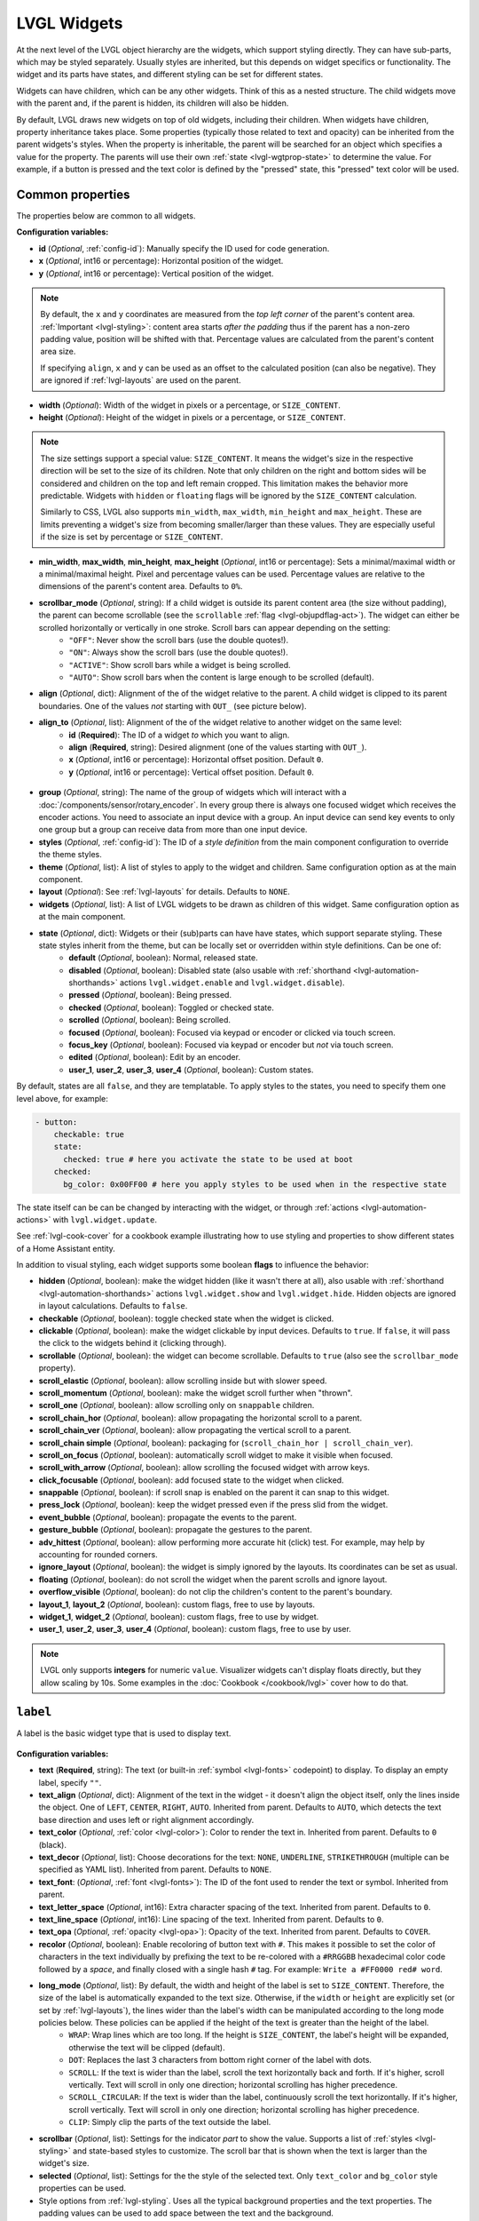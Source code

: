.. _lvgl-widgets:

LVGL Widgets
============

At the next level of the LVGL object hierarchy are the widgets, which support styling directly. They can have sub-parts, which may be styled separately. Usually styles are inherited, but this depends on widget specifics or functionality. The widget and its parts have states, and different styling can be set for different states.

Widgets can have children, which can be any other widgets. Think of this as a nested structure. The child widgets move with the parent and, if the parent is hidden, its children will also be hidden.

By default, LVGL draws new widgets on top of old widgets, including their children. When widgets have children, property inheritance takes place. Some properties (typically those related to text and opacity) can be inherited from the parent widgets's styles. When the property is inheritable, the parent will be searched for an object which specifies a value for the property. The parents will use their own :ref:`state <lvgl-wgtprop-state>` to determine the value. For example, if a button is pressed and the text color is defined by the "pressed" state, this "pressed" text color will be used. 

Common properties
*****************

The properties below are common to all widgets.

**Configuration variables:**

- **id** (*Optional*, :ref:`config-id`): Manually specify the ID used for code generation.
- **x** (*Optional*, int16 or percentage): Horizontal position of the widget. 
- **y** (*Optional*, int16 or percentage): Vertical position of the widget.

.. note::

    By default, the ``x`` and ``y`` coordinates are measured from the *top left corner* of the parent's content area. :ref:`Important <lvgl-styling>`: content area starts *after the padding* thus if the parent has a non-zero padding value, position will be shifted with that. Percentage values are calculated from the parent's content area size. 
    
    If specifying ``align``, ``x`` and ``y`` can be used as an offset to the calculated position (can also be negative). They are ignored if :ref:`lvgl-layouts` are used on the parent.

- **width** (*Optional*): Width of the widget in pixels or a percentage, or ``SIZE_CONTENT``.
- **height** (*Optional*): Height of the widget in pixels or a percentage, or ``SIZE_CONTENT``.

.. note::

    The size settings support a special value: ``SIZE_CONTENT``. It means the widget's size in the respective direction will be set to the size of its children. Note that only children on the right and bottom sides will be considered and children on the top and left remain cropped. This limitation makes the behavior more predictable. Widgets with ``hidden`` or ``floating`` flags will be ignored by the ``SIZE_CONTENT`` calculation.
    
    Similarly to CSS, LVGL also supports ``min_width``, ``max_width``, ``min_height`` and ``max_height``. These are limits preventing a widget's size from becoming smaller/larger than these values. They are especially useful if the size is set by percentage or ``SIZE_CONTENT``.

- **min_width**, **max_width**, **min_height**, **max_height** (*Optional*, int16 or percentage): Sets a minimal/maximal width or a minimal/maximal height. Pixel and percentage values can be used. Percentage values are relative to the dimensions of the parent's content area. Defaults to ``0%``.
- **scrollbar_mode** (*Optional*, string): If a child widget is outside its parent content area (the size without padding), the parent can become scrollable (see the ``scrollable`` :ref:`flag <lvgl-objupdflag-act>`). The widget can either be scrolled horizontally or vertically in one stroke. Scroll bars can appear depending on the setting:
    - ``"OFF"``: Never show the scroll bars (use the double quotes!).
    - ``"ON"``: Always show the scroll bars (use the double quotes!).
    - ``"ACTIVE"``: Show scroll bars while a widget is being scrolled.
    - ``"AUTO"``: Show scroll bars when the content is large enough to be scrolled (default).

- **align** (*Optional*, dict): Alignment of the of the widget relative to the parent. A child widget is clipped to its parent boundaries. One of the values *not* starting with ``OUT_`` (see picture below).
- **align_to** (*Optional*, list): Alignment of the of the widget relative to another widget on the same level:
    - **id** (**Required**): The ID of a widget *to* which you want to align.
    - **align** (**Required**, string): Desired alignment (one of the values starting with ``OUT_``).
    - **x** (*Optional*, int16 or percentage): Horizontal offset position. Default ``0``.
    - **y** (*Optional*, int16 or percentage): Vertical offset position. Default ``0``.

.. figure:: /components/lvgl/images/lvgl_align.png
    :align: center

- **group** (*Optional*, string): The name of the group of widgets which will interact with a  :doc:`/components/sensor/rotary_encoder`. In every group there is always one focused widget which receives the encoder actions. You need to associate an input device with a group. An input device can send key events to only one group but a group can receive data from more than one input device.
- **styles** (*Optional*, :ref:`config-id`): The ID of a *style definition* from the main component configuration to override the theme styles.
- **theme** (*Optional*, list): A list of styles to apply to the widget and children. Same configuration option as at the main component.
- **layout** (*Optional*): See :ref:`lvgl-layouts` for details. Defaults to ``NONE``.
- **widgets** (*Optional*, list): A list of LVGL widgets to be drawn as children of this widget. Same configuration option as at the main component.

.. _lvgl-wgtprop-state:

- **state** (*Optional*, dict): Widgets or their (sub)parts can have have states, which support separate styling. These state styles inherit from the theme, but can be locally set or overridden within style definitions. Can be one of:
    - **default** (*Optional*, boolean): Normal, released state.
    - **disabled** (*Optional*, boolean): Disabled state (also usable with :ref:`shorthand <lvgl-automation-shorthands>` actions ``lvgl.widget.enable`` and ``lvgl.widget.disable``).
    - **pressed** (*Optional*, boolean): Being pressed.
    - **checked** (*Optional*, boolean): Toggled or checked state.
    - **scrolled** (*Optional*, boolean): Being scrolled.
    - **focused** (*Optional*, boolean): Focused via keypad or encoder or clicked via touch screen.
    - **focus_key** (*Optional*, boolean): Focused via keypad or encoder but *not* via touch screen.
    - **edited** (*Optional*, boolean): Edit by an encoder.
    - **user_1**, **user_2**, **user_3**, **user_4** (*Optional*, boolean): Custom states.

By default, states are all ``false``, and they are templatable.
To apply styles to the states, you need to specify them one level above, for example:

.. code-block:: yaml

    - button:
        checkable: true
        state:
          checked: true # here you activate the state to be used at boot
        checked:
          bg_color: 0x00FF00 # here you apply styles to be used when in the respective state

The state itself can be can be changed by interacting with the widget, or through :ref:`actions <lvgl-automation-actions>` with ``lvgl.widget.update``.

See :ref:`lvgl-cook-cover` for a cookbook example illustrating how to use styling and properties to show different states of a Home Assistant entity.

.. _lvgl-objupdflag-act:

In addition to visual styling, each widget supports some boolean **flags** to influence the behavior:

- **hidden** (*Optional*, boolean): make the widget hidden (like it wasn't there at all), also usable with :ref:`shorthand <lvgl-automation-shorthands>` actions ``lvgl.widget.show`` and ``lvgl.widget.hide``. Hidden objects are ignored in layout calculations. Defaults to ``false``.
- **checkable** (*Optional*, boolean): toggle checked state when the widget is clicked.
- **clickable** (*Optional*, boolean): make the widget clickable by input devices. Defaults to ``true``. If ``false``, it will pass the click to the widgets behind it (clicking through).
- **scrollable** (*Optional*, boolean): the widget can become scrollable. Defaults to ``true`` (also see the ``scrollbar_mode`` property).
- **scroll_elastic** (*Optional*, boolean): allow scrolling inside but with slower speed.
- **scroll_momentum** (*Optional*, boolean): make the widget scroll further when "thrown".
- **scroll_one** (*Optional*, boolean): allow scrolling only on ``snappable`` children.
- **scroll_chain_hor** (*Optional*, boolean): allow propagating the horizontal scroll to a parent.
- **scroll_chain_ver** (*Optional*, boolean): allow propagating the vertical scroll to a parent.
- **scroll_chain simple** (*Optional*, boolean): packaging for (``scroll_chain_hor | scroll_chain_ver``).
- **scroll_on_focus** (*Optional*, boolean): automatically scroll widget to make it visible when focused.
- **scroll_with_arrow** (*Optional*, boolean): allow scrolling the focused widget with arrow keys.
- **click_focusable** (*Optional*, boolean): add focused state to the widget when clicked.
- **snappable** (*Optional*, boolean): if scroll snap is enabled on the parent it can snap to this widget.
- **press_lock** (*Optional*, boolean): keep the widget pressed even if the press slid from the widget.
- **event_bubble** (*Optional*, boolean): propagate the events to the parent.
- **gesture_bubble** (*Optional*, boolean): propagate the gestures to the parent.
- **adv_hittest** (*Optional*, boolean): allow performing more accurate hit (click) test. For example, may help by accounting for rounded corners.
- **ignore_layout** (*Optional*, boolean): the widget is simply ignored by the layouts. Its coordinates can be set as usual.
- **floating** (*Optional*, boolean): do not scroll the widget when the parent scrolls and ignore layout.
- **overflow_visible** (*Optional*, boolean): do not clip the children's content to the parent's boundary.
- **layout_1**, **layout_2** (*Optional*, boolean): custom flags, free to use by layouts.
- **widget_1**, **widget_2** (*Optional*, boolean): custom flags, free to use by widget.
- **user_1**, **user_2**, **user_3**, **user_4** (*Optional*, boolean): custom flags, free to use by user.

.. note::

    LVGL only supports **integers** for numeric ``value``. Visualizer widgets can't display floats directly, but they allow scaling by 10s. Some examples in the :doc:`Cookbook </cookbook/lvgl>` cover how to do that.

.. _lvgl-widget-label:

``label``
*********

A label is the basic widget type that is used to display text.

.. figure:: /components/lvgl/images/lvgl_label.png
    :align: center

**Configuration variables:**

- **text** (**Required**, string): The text (or built-in :ref:`symbol <lvgl-fonts>` codepoint) to display. To display an empty label, specify ``""``.
- **text_align** (*Optional*, dict): Alignment of the text in the widget - it doesn't align the object itself, only the lines inside the object. One of ``LEFT``, ``CENTER``, ``RIGHT``, ``AUTO``. Inherited from parent. Defaults to ``AUTO``, which detects the text base direction and uses left or right alignment accordingly.
- **text_color** (*Optional*, :ref:`color <lvgl-color>`): Color to render the text in. Inherited from parent. Defaults to ``0`` (black). 
- **text_decor** (*Optional*, list): Choose decorations for the text: ``NONE``, ``UNDERLINE``, ``STRIKETHROUGH`` (multiple can be specified as YAML list). Inherited from parent. Defaults to ``NONE``.
- **text_font**: (*Optional*, :ref:`font <lvgl-fonts>`):  The ID of the font used to render the text or symbol. Inherited from parent.
- **text_letter_space** (*Optional*, int16): Extra character spacing of the text. Inherited from parent. Defaults to ``0``.
- **text_line_space** (*Optional*, int16): Line spacing of the text. Inherited from parent. Defaults to ``0``.
- **text_opa** (*Optional*, :ref:`opacity <lvgl-opa>`): Opacity of the text. Inherited from parent. Defaults to ``COVER``.
- **recolor** (*Optional*, boolean): Enable recoloring of button text with ``#``. This makes it possible to set the color of characters in the text individually by prefixing the text to be re-colored with a ``#RRGGBB`` hexadecimal color code followed by a *space*, and finally closed with a single hash ``#`` tag. For example: ``Write a #FF0000 red# word``. 
- **long_mode** (*Optional*, list): By default, the width and height of the label is set to ``SIZE_CONTENT``. Therefore, the size of the label is automatically expanded to the text size. Otherwise, if the ``width`` or ``height`` are explicitly set (or set by :ref:`lvgl-layouts`), the lines wider than the label's width can be manipulated according to the long mode policies below. These policies can be applied if the height of the text is greater than the height of the label.
    - ``WRAP``: Wrap lines which are too long. If the height is ``SIZE_CONTENT``, the label's height will be expanded, otherwise the text will be clipped (default). 
    - ``DOT``: Replaces the last 3 characters from bottom right corner of the label with dots.
    - ``SCROLL``: If the text is wider than the label, scroll the text horizontally back and forth. If it's higher, scroll vertically. Text will scroll in only one direction; horizontal scrolling has higher precedence.
    - ``SCROLL_CIRCULAR``: If the text is wider than the label, continuously scroll the text horizontally. If it's higher, scroll vertically. Text will scroll in only one direction; horizontal scrolling has higher precedence.
    - ``CLIP``: Simply clip the parts of the text outside the label.
- **scrollbar** (*Optional*, list): Settings for the indicator *part* to show the value. Supports a list of :ref:`styles <lvgl-styling>` and state-based styles to customize. The scroll bar that is shown when the text is larger than the widget's size.
- **selected** (*Optional*, list): Settings for the the style of the selected text. Only ``text_color`` and ``bg_color`` style properties can be used.
- Style options from :ref:`lvgl-styling`. Uses all the typical background properties and the text properties. The padding values can be used to add space between the text and the background.

.. note::

    Newline escape sequences are handled automatically by the label widget. You can use ``\n`` to make a line break. For example: ``"line1\nline2\n\nline4"``. For escape sequences like newline to be translated, *enclose the string in double quotes*.

**Actions:**

- ``lvgl.label.update`` :ref:`action <actions-action>` updates the widget styles and properties from the specific options above, just like the :ref:`lvgl.widget.update <lvgl-automation-actions>` action is used for the common styles, states or flags. 
    - **id** (**Required**): The ID or a list of IDs of label widgets which you want update.
    - **text** (**Required**, :ref:`templatable <config-templatable>`, string): The ``text`` option in this action can contain static text, a :ref:`lambda <config-lambda>` outputting a string or can be formatted using ``printf``-style formatting (see :ref:`display-printf`).
        -  **format** (*Optional*, string): The format for the message in :ref:`printf-style <display-printf>`.
        -  **args** (*Optional*, list of :ref:`lambda <config-lambda>`): The optional arguments for the format message.
    - Widget styles or properties from the specific options above, which you want update.

**Triggers:**

- :ref:`interaction <lvgl-automation-triggers>` LVGL event triggers. 

**Example:**

.. code-block:: yaml

    # Example widget:
    - label:
        align: CENTER
        id: lbl_id
        recolor: true
        text: "#FF0000 write# #00FF00 colored# #0000FF text#"

    - label:
        align: TOP_MID
        id: lbl_symbol
        text_font: montserrat_28
        text: "\uF013"

    # Example action (update label with a value from a sensor):
    on_...:
      then:
        - lvgl.label.update:
            id: lbl_id
            text:
              format: "%.0fdBm"
              args: [ 'id(wifi_signal_db).get_state()' ]

The ``label`` can be also integrated as :doc:`Text </components/text/lvgl>` or :doc:`Text Sensor </components/text_sensor/lvgl>` component.

.. _lvgl-widget-textarea:

``textarea``
************

The textarea is an extended label widget which displays a cursor and allows the user to input text. Long lines are wrapped and when the text becomes long enough the text area can be scrolled. It supports one line mode and password mode, where typed characters are replaced visually with bullets or asterisks.

.. figure:: /components/lvgl/images/lvgl_textarea.png
    :align: center

**Configuration variables:**

- **placeholder_text** (*Optional*, string): A placeholder text can be specified, which is displayed when the Text area is empty.
- **accepted_chars** (*Optional*, string): You can set a list of accepted characters, so other characters will be ignored.
- **one_line** (*Optional*, boolean): The text area can be limited to only allow a single line of text. In this case the height will set automatically to fit only one line, line break characters will be ignored, and word wrap will be disabled.
- **password_mode** (*Optional*, boolean): The text area supports password mode. By default, if the ``•`` (bullet, ``0x2022``) glyph exists in the font, the entered characters are converted to it after some time or when a new character is entered. If ``•`` is missing from the font, ``*`` (asterisk) will be used. 
- **max_length** (*Optional*, int): Limit the maximum number of characters to this value.
- any :ref:`Styling <lvgl-styling>` and state-based option for the background of the textarea. Uses all the typical background style properties and the text/label related style properties for the text.

**Actions:**

- ``lvgl.textarea.update`` :ref:`action <actions-action>` updates the widget's ``text`` property, to replace the entire text content.
    - **id** (**Required**): The ID or a list of IDs of textarea widgets which you want update.
    - **text** (**Required**): The new text content to be displayed.

**Triggers:**

- ``on_value`` :ref:`trigger <actions-trigger>` is activated on every keystroke.
- ``on_ready`` :ref:`trigger <actions-trigger>` is activated when ``one_line`` is configured as ``true`` and the newline character is received (Enter/Ready key on the keyboard).
- :ref:`interaction <lvgl-automation-triggers>` LVGL event triggers. 

For both triggers above, when triggered, the variable ``text`` (``std::string`` type) is available for use in lambdas within these triggers and it will contain the entire contents of the textarea.

**Example:**

.. code-block:: yaml

    # Example widget:
    - textarea:
        id: textarea_id
        one_line: true
        placeholder_text: "Enter text here"

    # Example action:
    on_...:
      then:
        - lvgl.textarea.update:
            id: textarea_id
            text: "Hello World!"

    # Example trigger:
    - textarea:
        ...
        on_value:
          then:
            - logger.log:
                format: "Textarea changed to: %s"
                args: [ text.c_str() ]
        on_ready:
          then:
            - logger.log:
                format: "Textarea ready: %s"
                args: [ text.c_str() ]

The ``textarea`` can be also integrated as :doc:`Text </components/text/lvgl>` or :doc:`Text Sensor </components/text_sensor/lvgl>` component.

.. _lvgl-widget-button:

``button``
**********

Simple push (momentary) or toggle (two-states) button. 

.. figure:: /components/lvgl/images/lvgl_button.png
    :align: center

**Configuration variables:**

- **checkable** (*Optional*, boolean): A significant :ref:`flag <lvgl-objupdflag-act>` to make a toggle button (which remains pressed in ``checked`` state). Defaults to ``false``.
- Style options from :ref:`lvgl-styling` for the background of the button. Uses the typical background style properties.

A notable state is ``checked`` (boolean) which can have different styles applied.

**Triggers:**

- ``on_value`` :ref:`trigger <actions-trigger>` is activated after clicking. If ``checkable`` is ``true``, the boolean variable ``x``, representing the checked state, may be used by lambdas within this trigger.
- :ref:`interaction <lvgl-automation-triggers>` LVGL event triggers. 

**Example:**

.. code-block:: yaml

    # Example widget:
    - button:
        x: 10
        y: 10
        width: 50
        height: 30
        id: btn_id

To have a button with a text label on it, add a child :ref:`lvgl-widget-label` widget to it:

.. code-block:: yaml

    # Example toggle button with text:
    - button:
        x: 10
        y: 10
        width: 70
        height: 30
        id: btn_id
        checkable: true
        widgets:
          - label:
              align: center
              text: "Light"

    # Example trigger:
    - button:
        ...
        on_value:
          then:
            - logger.log:
                format: "Button checked state: %d"
                args: [ x ]

The ``button`` can be also integrated as a :doc:`Binary Sensor </components/binary_sensor/lvgl>` or as a :doc:`Switch </components/switch/lvgl>` component.

See :ref:`lvgl-cook-binent` for an example illustrating how to use a checkable button to act on a Home Assistant service.

.. _lvgl-widget-buttonmatrix:

``buttonmatrix``
****************

The button matrix widget is a lightweight way to display multiple buttons in rows and columns. It's lightweight because the buttons are not actually created but instead simply drawn on the fly. This reduces the memory footprint of each button from approximately 200 bytes (for both the button and its label widget) down to only eight bytes.

.. figure:: /components/lvgl/images/lvgl_buttonmatrix.png
    :align: center

**Configuration variables:**

- **rows** (**Required**, list): A list for the button rows:
    - **buttons** (**Required**, list): A list of buttons in a row:
        - **id** (*Optional*): An ID for the button in the matrix.
        - **text** (*Optional*): Text (or built-in :ref:`symbol <lvgl-fonts>` codepoint) to display on the button.
        - **key_code** (*Optional*, string): One character be sent as the key code to a :ref:`key_collector` instead of ``text`` when the button is pressed.
        - **width** (*Optional*): Width relative to the other buttons in the same row. Must be a value between ``1`` and ``15``; the default is ``1`` (for example, given a line with two buttons, one with ``width: 1`` and another one with ``width: 2``, the first will be ``33%`` wide while the second will be ``66%`` wide). 
        - **selected** (*Optional*, boolean): Set the button as the most recently released or focused. Defaults to ``false``.
        - **control** (*Optional*): Binary flags to control behavior of the buttons (all ``false`` by default):
            - **hidden** (*Optional*, boolean): Make a button hidden (hidden buttons still take up space in the layout, they are just not visible or clickable).
            - **no_repeat** (*Optional*, boolean): Disable repeating when the button is long pressed.
            - **disabled** (*Optional*, boolean): Apply ``disabled`` styles to the button.
            - **checkable** (*Optional*, boolean): Enable toggling of a button, ``checked`` state will be added/removed as the button is clicked.
            - **checked** (*Optional*, boolean): Make the button checked. Apply ``checked`` styles to the button.
            - **click_trig** (*Optional*, boolean): Control how to :ref:`trigger <lvgl-automation-triggers>` ``on_value`` : if ``true`` on *click*, if ``false`` on *press*.
            - **popover** (*Optional*, boolean): Show the button label in a popover when pressing this button.
            - **recolor** (*Optional*, boolean): Enable recoloring of button text with ``#``. For example: ``It's #FF0000 red#``
            - **custom_1** and **custom_2** (*Optional*, boolean): Custom, free to use flags.

- **items** (*Optional*, list): Settings for the items *part*, the buttons all use the text and typical background style properties except translations and transformations.
- **one_checked** (*Optional*, boolean): Allow only one button to be checked at a time (aka. radio buttons). Defaults to ``false``.
- Style options from :ref:`lvgl-styling` for the background of the button matrix, uses the typical background style properties. ``pad_row`` and ``pad_column`` set the space between the buttons.

**Actions:**

- ``lvgl.buttonmatrix.update`` :ref:`action <actions-action>` updates the item styles and properties specified in the specific ``state``, ``items`` options.
    - **id** (**Required**): The ID or a list of IDs of buttonmatrix widgets which you want update.
    - Widget styles or properties from ``state``, ``items`` options above, which you want update.

- ``lvgl.matrix.button.update`` :ref:`action <actions-action>` updates the button styles and properties specified in the specific ``control``, ``width`` and ``selected`` options.
    - **id** (**Required**): The ID or a list of IDs of matrix buttons which you want update.
    - Widget styles or properties from ``control``, ``width`` and ``selected`` options above, which you want update.

**Triggers:**

- ``on_value`` and :ref:`interaction <lvgl-automation-triggers>` triggers can be configured for each button, is activated after clicking. If ``checkable`` is ``true``, the boolean variable ``x``, representing the checked state, may be used by lambdas within this trigger.
- The :ref:`interaction <lvgl-automation-triggers>` LVGL event triggers can be configured for the main widget, they pass the ID of the pressed button (or null if nothing pressed) as variable ``x`` (a pointer to a ``uint16_t`` which holds the index number of the button). 

**Example:**

.. code-block:: yaml

    # Example widget:
    - buttonmatrix:
        x: 10
        y: 40
        width: 220
        items:
          pressed:
            bg_color: 0xFFFF00
        id: matrix_id
        rows:
          - buttons:
            - id: button_1
              text: "\uF04B"
              control:
                checkable: true
            - id: button_2
              text: "\uF04C"
              control:
                checkable: true
          - buttons:
            - id: button_3
              text: "A"
              control:
                popover: true
            - id: button_4
              text: "B"
              control:
                disabled: true
          - buttons:
            - id: button_5
              text: "It's #ff0000 red#"
              width: 2
              control:
                recolor: true

    # Example action:
    on_...:
      then:
        - lvgl.matrix.button.update:
            id: button_1
            width: 1
            selected: true
            control:
              checkable: false
        - lvgl.buttonmatrix.update:
            id: matrix_id
            state:
              disabled: true
            items:
              bg_color: 0xf0f0f0

    # Example trigger:
    - buttonmatrix:
        ...
        rows:
          - buttons:
            ...
            - id: button_2
              ...
              control:
                checkable: true
              on_value: # Trigger for the individual button, returning the checked state
                then:
                  - logger.log:
                      format: "Button 2 checked: %d"
                      args: [ x ]
        on_press: # Triggers for the matrix, to determine which button was pressed.
          logger.log:
            format: "Matrix button pressed: %d"
            args: ["x"]  # If x is 65535, it was the container, (or through a disabled button).
        on_click:
          logger.log:
            format: "Matrix button clicked: %d, is button_2 = %u"
            args: ["x", "id(button_2) == x"]

.. tip::

    The Button Matrix widget supports the :ref:`key_collector` to collect the button presses as key press sequences for further automations. Check out  :ref:`lvgl-cook-keypad` for an example.

.. _lvgl-widget-switch:

``switch``
**********

The switch looks like a little slider and can be used to turn something on and off.

.. figure:: /components/lvgl/images/lvgl_switch.png
    :align: center

**Configuration variables:**

- **knob** (*Optional*, list): Settings for the knob *part* to control the value. Supports a list of :ref:`styles <lvgl-styling>` and state-based styles to customize.
- **indicator** (*Optional*, list): Settings for the indicator *part*, the foreground area underneath the knob shown when the switch is in ``checked`` state. Supports a list of :ref:`styles <lvgl-styling>` and state-based styles to customize.
- Style options from :ref:`lvgl-styling`.

**Triggers:**

- ``on_value`` :ref:`trigger <actions-trigger>` is activated when toggling the switch. The boolean variable ``x``, representing the switch's state, may be used by lambdas within this trigger.
- :ref:`interaction <lvgl-automation-triggers>` LVGL event triggers which also return the value in ``x``. 

**Example:**

.. code-block:: yaml

    # Example widget:
    - switch:
        x: 10
        y: 10
        id: switch_id

    # Example trigger:
    - switch:
        ...
        on_value:
          then:
            - logger.log:
                format: "Switch state: %d"
                args: [ x ]

The ``switch`` can be also integrated as a :doc:`Switch </components/switch/lvgl>` component.

See :ref:`lvgl-cook-relay` for an example how to use a switch to act on a local component.

.. _lvgl-widget-checkbox:

``checkbox``
************

The checkbox widget is made internally from a *tick box* and a label. When the checkbox is clicked the tick box's ``checked`` state will be toggled.

.. figure:: /components/lvgl/images/lvgl_checkbox.png
    :align: center

**Configuration variables:**

- **indicator** (*Optional*, list): Settings for the indicator *part* to show the value. Supports a list of :ref:`styles <lvgl-styling>` and state-based styles to customize. The "tick box" is a square that uses all the typical background style properties. By default, its size is equal to the height of the main part's font. Padding properties make the tick box larger in the respective directions.
- Style options from :ref:`lvgl-styling` for the background of the widget and it uses the text and all the typical background style properties. ``pad_column`` adjusts the spacing between the tick box and the label.

**Actions:**

- ``lvgl.checkbox.update`` :ref:`action <actions-action>` updates the widget styles and properties from the specific options above, just like the :ref:`lvgl.widget.update <lvgl-automation-actions>` action is used for the common styles, states or flags.
    - **id** (**Required**): The ID or a list of IDs of checkbox widgets which you want update.
    - **text** (**Required**, :ref:`templatable <config-templatable>`, string): The ``text`` option in this action can contain static text, a :ref:`lambda <config-lambda>` outputting a string or can be formatted using ``printf``-style formatting (see :ref:`display-printf`).
        -  **format** (*Optional*, string): The format for the message in :ref:`printf-style <display-printf>`.
        -  **args** (*Optional*, list of :ref:`lambda <config-lambda>`): The optional arguments for the format message.
    - Widget styles or properties from the specific options above, which you want update.

**Triggers:**

``on_value`` :ref:`trigger <actions-trigger>` is activated when toggling the checkbox. The boolean variable ``x``, representing the checkbox's state, may be used by lambdas within this trigger.
- :ref:`interaction <lvgl-automation-triggers>` LVGL event triggers which also return the value in ``x``. 

**Example:**

.. code-block:: yaml

    # Example widget:
    - checkbox:
        x: 10
        y: 10
        id: checkbox_id
        text: Checkbox

    # Example action:
    on_...:
      then:
        - lvgl.checkbox.update:
            id: checkbox_id
            state:
              checked: true
            text: Checked

    # Example trigger:
    - checkbox:
        ...
        on_value:
          then:
            - logger.log:
                format: "Checkbox state: %d"
                args: [ x ]

.. note::

    In case you configure ``default_font`` in the main section to a custom font, the checkmark will not be shown correctly when the checkbox is in the checked state. See :ref:`lvgl-cook-ckboxmark` how to easily resolve this.

The ``checkbox`` can be also integrated as a :doc:`Switch </components/switch/lvgl>` component.

.. _lvgl-widget-dropdown:

``dropdown``
************

The dropdown widget allows the user to select one value from a list.

The dropdown list is closed by default and displays a single value. When activated (by clicking on the drop-down list), a list is drawn from which the user may select one option. When the user selects a new value, the list is deleted from the screen.

.. figure:: /components/lvgl/images/lvgl_dropdown.png
    :align: center

The Dropdown widget is built internally from a *button* part and a *list* part (both not related to the actual widgets with the same name).

**Configuration variables:**

- **options** (**Required**, list): The list of available options in the drop-down.
- **dir** (*Optional*, dict): Where the list part of the dropdown gets created relative to the button part. ``LEFT``, ``RIGHT``, ``BOTTOM``, ``TOP``, defaults to ``BOTTOM``.
- **selected_index** (*Optional*, int8): The index of the item you wish to be selected. 
- **symbol** (*Optional*, dict): A symbol (typically an chevron) is shown in dropdown list. If ``dir`` of the drop-down list is ``LEFT`` the symbol will be shown on the left, otherwise on the right. Choose a different :ref:`symbol <lvgl-fonts>` from those built-in or from your own customized font.
- **indicator** (*Optional*, list): Settings for the the parent of ``symbol``. Supports a list of :ref:`styles <lvgl-styling>` to customize.
- **dropdown_list** (*Optional*, list): Settings for the dropdown_list *part*, the list with items. Supports a list of :ref:`styles <lvgl-styling>` to customize. Notable are ``text_line_space`` and ``pad_all`` for spacing of list items, and ``text_font`` to separately change the font in the list.
- **selected** (*Optional*, list): Settings for the selected item in the list. Supports a list of :ref:`styles <lvgl-styling>` to customize.
- **scrollbar** (*Optional*, list): Settings for the scrollbar *part*. Supports a list of :ref:`styles <lvgl-styling>` to customize. The scrollbar background, border, shadow properties and width (for its own width) and right padding for the spacing on the right.
- Style options from :ref:`lvgl-styling` for the background of the button and the list. Uses the typical background properties and :ref:`lvgl-widget-label` text properties for the text on it. ``max_height`` can be used to limit the height of the list. ``text_font`` can be used to set the font of the button part, including the symbol.

**Actions:**

- ``lvgl.dropdown.update`` :ref:`action <actions-action>` updates the widget styles and properties from the specific options above, just like the :ref:`lvgl.widget.update <lvgl-automation-actions>` action is used for the common styles, states or flags.
    - **id** (**Required**): The ID or a list of IDs of dropdown widgets which you want update.
    - Widget styles or properties from the specific options above, which you want update.

**Triggers:**

- ``on_value`` :ref:`trigger <actions-trigger>` is activated only when you select an item from the list. The new selected index is returned in the variable ``x``. The :ref:`interaction <lvgl-automation-triggers>` LVGL event triggers also apply, and they also return the selected index in ``x``. 
- ``on_cancel`` :ref:`trigger <actions-trigger>` is also activated when you close the dropdown without selecting an item from the list. The currently selected index is returned in the variable ``x``.
- :ref:`interaction <lvgl-automation-triggers>` LVGL event triggers which also return the value in ``x``. 

**Example:**

.. code-block:: yaml

    # Example widget:
    - dropdown:
        id: dropdown_id
        width: 90
        align: CENTER
        options:
          - Violin
          - Piano
          - Bassoon
          - Chello
          - Drums
        selected_index: 2

    # Example action:
    on_...:
      then:
        - lvgl.dropdown.update:
            id: dropdown_id
            selected_index: 4

    # Example trigger:
    - dropdown:
        ...
        on_value:
          - logger.log:
              format: "Selected index is: %d"
              args: [ x ]
        on_cancel:
          - logger.log:
              format: "Dropdown closed. Selected index is: %d"
              args: [ x ]

The ``dropdown`` can be also integrated as :doc:`Select </components/select/lvgl>` component.

.. _lvgl-widget-roller:

``roller``
**********

Roller allows you to simply select one option from a list by scrolling.

.. figure:: /components/lvgl/images/lvgl_roller.png
    :align: center

**Configuration variables:**

- **options** (**Required**, list): The list of available options in the roller.
- **mode** (*Optional*, dict): Option to make the roller circular. ``NORMAL`` or ``INFINITE``, defaults to ``NORMAL``.
- **visible_row_count** (*Optional*, int8): The number of visible rows.
- **selected** (*Optional*, list): Settings for the selected *part* to show the value. Supports a list of :ref:`styles <lvgl-styling>` and state-based styles to customize. The selected option in the middle. Besides the typical background properties it uses the :ref:`lvgl-widget-label` text style properties to change the appearance of the text in the selected area.
- **selected_index** (*Optional*, int8): The index of the item you wish to be selected. 
- **anim_time** (*Optional*, :ref:`Time <config-time>`): When the Roller is scrolled and doesn't stop exactly on an option it will scroll to the nearest valid option automatically in this amount of time.
- Style options from :ref:`lvgl-styling`. The background of the roller uses all the typical background properties and :ref:`lvgl-widget-label` style properties. ``text_line_space`` adjusts the space between the options. 

**Actions:**

- ``lvgl.roller.update`` :ref:`action <actions-action>` updates the widget styles and properties from the specific options above, just like the :ref:`lvgl.widget.update <lvgl-automation-actions>` action is used for the common styles, states or flags.
    - **id** (**Required**): The ID or a list of IDs of roller widgets which you want update.
    - Widget styles or properties from the specific options above, which you want update.

**Triggers:**

- ``on_value`` :ref:`trigger <actions-trigger>` is activated when you select an item from the list. The new selected index is returned in the variable ``x``. 
- :ref:`interaction <lvgl-automation-triggers>` LVGL event triggers which also return the selected index in ``x``. 

**Example:**

.. code-block:: yaml

    # Example widget:
    - roller:
        align: CENTER
        id: roller_id
        options:
          - Violin
          - Piano
          - Bassoon
          - Chello
          - Drums

    # Example action:
    on_...:
      then:
        - lvgl.roller.update:
            id: roller_id
            selected_index: 4

    # Example trigger:
    - roller:
        ...
        on_value:
          - logger.log:
              format: "Selected index is: %d"
              args: [ x ]

The ``roller`` can be also integrated as :doc:`Select </components/select/lvgl>` component.

.. _lvgl-widget-bar:

``bar``
*******

The bar widget has a background and an indicator foreground on it. The size of the indicator is set according to the current ``value`` of the bar.

.. figure:: /components/lvgl/images/lvgl_bar.png
    :align: center

Vertical bars can be created if the width is smaller than the height.

Not only the end, but also the start value of the bar can be set, which changes the start position of the indicator.

**Configuration variables:**

- **value** (**Required**, int8): Actual value of the indicator at start, in ``0``-``100`` range. Defaults to ``0``.
- **min_value** (*Optional*, int8): Minimum value of the indicator. Defaults to ``0``.
- **max_value** (*Optional*, int8): Maximum value of the indicator. Defaults to ``100``.
- **mode** (*Optional*, string): ``NORMAL``: the indicator is drawn from the minimum value to the current. ``REVERSE``: the indicator is drawn counter-clockwise from the maximum value to the current. ``SYMMETRICAL``: the indicator is drawn from the middle point to the current value. Defaults to ``NORMAL``.
- **indicator** (*Optional*, list): Settings for the indicator *part* to show the value. Supports a list of :ref:`styles <lvgl-styling>` and state-based styles to customize, all the typical background properties.
- **animated** (*Optional*, boolean): Animate the indicator when the bar changes value. Defaults to ``true``.
- **anim_time** (*Optional*, :ref:`Time <config-time>`): Sets the animation time if the value is set with ``animated: true``.
- Style options from :ref:`lvgl-styling`. The background of the bar and it uses the typical background style properties. Adding padding will make the indicator smaller or larger.

**Actions:**

- ``lvgl.bar.update`` :ref:`action <actions-action>` updates the widget styles and properties from the specific options above, just like the :ref:`lvgl.widget.update <lvgl-automation-actions>` action is used for the common styles, states or flags.
    - **id** (**Required**): The ID or a list of IDs of bar widgets which you want update.
    - Widget styles or properties from the specific options above, which you want update.

**Triggers:**

- :ref:`interaction <lvgl-automation-triggers>` LVGL event triggers. 

**Example:**

.. code-block:: yaml

    # Example widget:
    - bar:
        x: 10
        y: 100
        id: bar_id
        value: 75
        min_value: 1
        max_value: 100

    # Example action:
    on_...:
      then:
        - lvgl.bar.update:
            id: bar_id
            value: 55

The ``bar`` can be also integrated as :doc:`Number </components/number/lvgl>` or :doc:`Sensor </components/sensor/lvgl>` component.

.. _lvgl-widget-slider:

``slider``
**********

The slider widget looks like a bar supplemented with a knob. The user can drag the knob to set a value. Just like bar, slider can be vertical or horizontal. The size of the indicator foreground and the knob position is set according to the current ``value`` of the slider.

.. figure:: /components/lvgl/images/lvgl_slider.png
    :align: center

**Configuration variables:**

- **value** (**Required**, int8): Actual value of the indicator at start, in ``0``-``100`` range. Defaults to ``0``.
- **min_value** (*Optional*, int8): Minimum value of the indicator. Defaults to ``0``.
- **max_value** (*Optional*, int8): Maximum value of the indicator. Defaults to ``100``.
- **knob** (*Optional*, list): Settings for the knob *part* to control the value. Supports a list of :ref:`styles <lvgl-styling>` and state-based styles to customize. A rectangle (or circle) is drawn at the current value. Also uses all the typical background properties to describe the knob. By default, the knob is square (with an optional corner radius) with side length equal to the smaller side of the slider. The knob can be made larger with the padding values. Padding values can be asymmetric.
- **indicator** (*Optional*, list): Settings for the indicator *part* to show the value. Supports a list of :ref:`styles <lvgl-styling>` and state-based styles to customize. The indicator shows the current state of the slider. Also uses all the typical background style properties.
- **animated** (*Optional*, boolean): Animate the indicator when the bar changes value. Defaults to ``true``.
- **anim_time** (*Optional*, :ref:`Time <config-time>`): Sets the animation time if the value is set with ``animated: true``.
- any :ref:`Styling <lvgl-styling>` and state-based option for the background of the slider. Uses all the typical background style properties. Padding makes the indicator smaller in the respective direction.

Normally, the slider can be adjusted either by dragging the knob, or by clicking on the slider bar. In the latter case the knob moves to the point clicked and slider value changes accordingly. In some cases it is desirable to set the slider to react on dragging the knob only. This feature is enabled by enabling the ``adv_hittest`` flag.

**Actions:**

- ``lvgl.slider.update`` :ref:`action <actions-action>` updates the widget styles and properties from the specific options above, just like the :ref:`lvgl.widget.update <lvgl-automation-actions>` action is used for the common styles, states or flags.
    - **id** (**Required**): The ID or a list of IDs of slider widgets which you want update.
    - Widget styles or properties from the specific options above, which you want update.

**Triggers:**

- ``on_value`` :ref:`trigger <actions-trigger>` is activated when the knob changes the value of the slider. The new value is returned in the variable ``x``. 
- :ref:`interaction <lvgl-automation-triggers>` LVGL event triggers which also return the value in ``x``. 

**Example:**

.. code-block:: yaml

    # Example widget:
    - slider:
        x: 10
        y: 10
        width: 220
        id: slider_id
        value: 75
        min_value: 0
        max_value: 100

    # Example action:
    on_...:
      then:
        - lvgl.slider.update:
            id: slider_id
            knob:
              bg_color: 0x00FF00
            value: 55

    # Example trigger:
    - slider:
        ...
        on_value:
          - logger.log:
              format: "Slider value is: %.0f"
              args: [ 'x' ]

.. note::

    The ``on_value`` trigger is sent as the slider is dragged or changed with keys. The event is sent *continuously* while the slider is being dragged; this generally has a negative effect on performance. To mitigate this, consider using a :ref:`universal interaction trigger <lvgl-automation-triggers>` like ``on_release``, to get the ``x`` variable once after the interaction has completed.

The ``slider`` can be also integrated as :doc:`Number </components/number/lvgl>` or :doc:`Sensor </components/sensor/lvgl>` component.

See :ref:`lvgl-cook-bright` and :ref:`lvgl-cook-volume` for examples illustrating how to use a slider to control entities in Home Assistant.

.. _lvgl-widget-arc:

``arc``
*******

The arc consists of a background and a foreground arc. The indicator foreground can be touch-adjusted with a knob.

.. figure:: /components/lvgl/images/lvgl_arc.png
    :align: center

**Configuration variables:**

- **value** (**Required**, int8): Actual value of the indicator at start, in ``0``-``100`` range. Defaults to ``0``.
- **min_value** (*Optional*, int8): Minimum value of the indicator. Defaults to ``0``.
- **max_value** (*Optional*, int8): Maximum value of the indicator. Defaults to ``100``.
- **start_angle** (*Optional*, 0-360): start angle of the arc background (see note). Defaults to ``135``.
- **end_angle** (*Optional*, 0-360): end angle of the arc background (see note). Defaults to ``45``.
- **rotation** (*Optional*, 0-360): Offset to the 0 degree position. Defaults to ``0.0``.
- **adjustable** (*Optional*, boolean): Add a knob that the user can move to change the value. Defaults to ``false``.
- **mode** (*Optional*, string): ``NORMAL``: the indicator is drawn from the minimum value to the current. ``REVERSE``: the indicator is drawn counter-clockwise from the maximum value to the current. ``SYMMETRICAL``: the indicator is drawn from the middle point to the current value. Defaults to ``NORMAL``.
- **change_rate** (*Optional*, int8): If the arc is pressed the current value will set with a limited speed according to the set change rate. The change rate is defined in degree/second. Defaults to ``720``.
- **arc_opa** (*Optional*, :ref:`opacity <lvgl-opa>`): Opacity of the arc.
- **arc_color** (*Optional*, :ref:`color <lvgl-color>`): Color used to draw the arc.
- **arc_rounded** (*Optional*, boolean): Make the end points of the arcs rounded. ``true`` rounded, ``false`` perpendicular line ending.
- **arc_width** (*Optional*, int16): Set the width of the arcs in pixels.
- **knob** (*Optional*, list): Settings for the knob *part* to control the value. Supports a list of :ref:`styles <lvgl-styling>` and state-based styles to customize. Draws a handle on the end of the indicator using all background properties and padding values. With zero padding the knob size is the same as the indicator's width. Larger padding makes it larger, smaller padding makes it smaller.
- **indicator** (*Optional*, list): Settings for the indicator *part* to show the value. Supports a list of :ref:`styles <lvgl-styling>` and state-based styles to customize. Draws *another arc using the arc style* properties. Its padding values are interpreted relative to the background arc.
- any :ref:`Styling <lvgl-styling>` and state-based option to override styles inherited from parent. The arc's size and position will respect the padding style properties.

If the ``adv_hittest`` :ref:`flag <lvgl-objupdflag-act>` is enabled the arc can be clicked through in the middle. Clicks are recognized only on the ring of the background arc.

.. note::

    The zero degree position is at the middle right (3 o'clock) of the widget and the degrees increase in a clockwise direction from there. Angles are specified in the ``0``-``360`` range. 

**Actions:**

- ``lvgl.arc.update`` :ref:`action <actions-action>` updates the widget styles and properties from the specific options above, just like the :ref:`lvgl.widget.update <lvgl-automation-actions>` action is used for the common styles, states or flags.
    - **id** (**Required**): The ID or a list of IDs of arc widgets which you want update.
    - Widget styles or properties from the specific options above, which you want update.

**Triggers:**

- ``on_value`` :ref:`trigger <actions-trigger>` is activated when the knob changes the value of the arc. The new value is returned in the variable ``x``. 
- :ref:`interaction <lvgl-automation-triggers>` LVGL event triggers which also return the value in ``x``. 

**Example:**

.. code-block:: yaml

    # Example widget:
    - arc:
        x: 10
        y: 10
        id: arc_id
        value: 75
        min_value: 0
        max_value: 100
        adjustable: true

    # Example action:
    on_...:
      then:
        - lvgl.arc.update:
            id: arc_id
            knob:
              bg_color: 0x00FF00
            value: 55

    # Example trigger:
    - arc:
        ...
        on_value:
          - logger.log:
              format: "Arc value is: %.0f"
              args: [ 'x' ]

.. note::

    The ``on_value`` trigger is sent as the arc knob is dragged or changed with keys. The event is sent *continuously* while the arc knob is being dragged; this generally has a negative effect on performance. To mitigate this, consider using a :ref:`universal interaction trigger <lvgl-automation-triggers>` like ``on_release``, to get the ``x`` variable once after the interaction has completed.

The ``arc`` can be also integrated as :doc:`Number </components/number/lvgl>` or :doc:`Sensor </components/sensor/lvgl>` component.

See :ref:`lvgl-cook-bright` and :ref:`lvgl-cook-volume` for examples illustrating how to use a slider (or an arc) to control entities in Home Assistant.

.. _lvgl-widget-spinbox:

``spinbox``
***********

The spinbox contains a numeric value (as text) which can be increased or decreased through actions. You can, for example, use buttons labeled with plus and minus to call actions which increase or decrease the value as required.

.. figure:: /components/lvgl/images/lvgl_spinbox.png
    :align: center

**Configuration variables:**

- **value** (**Required**, float): Actual value to be shown by the spinbox at start. 
- **range_from** (*Optional*, float): The minimum value allowed to set the spinbox to. Defaults to ``0``.
- **range_to** (*Optional*, float): The maximum value allowed to set the spinbox to. Defaults to ``100``.
- **step** (*Optional*, float): The granularity with which the value can be set. Defaults to ``1.0``.
- **digits** (*Optional*, 1..10): The number of digits (excluding the decimal separator and the sign characters).  Defaults to ``4``.
- **decimal_places** (*Optional*, 0..6): The number of digits after the decimal point. If ``0``, no decimal point is displayed. Defaults to ``0``.
- **rollover** (*Optional*, boolean): While increasing or decreasing the value, if either the minimum or maximum value is reached with this option enabled, the value will change to the other limit. If disabled, the value will remain at the minimum or maximum value. Defaults to ``false``.
- **anim_time** (*Optional*, :ref:`Time <config-time>`): Sets the cursor's blink time.

.. note::

    The sign character will only be shown if the set range contains negatives.

**Actions:**

- ``lvgl.spinbox.update`` :ref:`action <actions-action>` updates the widget styles and properties from the specific options above, just like the :ref:`lvgl.widget.update <lvgl-automation-actions>` action is used for the common styles, states or flags.
    - **id** (**Required**): The ID or a list of IDs of spinbox widgets which you want update.
    - Widget styles or properties from the specific options above, which you want update.

- ``lvgl.spinbox.increment`` :ref:`action <actions-action>` increases the value by one ``step`` configured above.
    - **id** (**Required**): The ID of the spinbox widget which you want to increment.

- ``lvgl.spinbox.decrement`` :ref:`action <actions-action>` decreases the value by one ``step`` configured above.
    - **id** (**Required**): The ID of the spinbox widget which you want to decrement.

**Triggers:**

- ``on_value`` :ref:`trigger <actions-trigger>` is activated when the knob changes the value of the arc. The new value is returned in the variable ``x``. 
- :ref:`interaction <lvgl-automation-triggers>` LVGL event triggers which also return the value in ``x``. 

**Example:**

.. code-block:: yaml

    # Example widget:
    - spinbox:
        id: spinbox_id
        text_align: center
        range_from: -10
        range_to: 40
        step: 0.5
        digits: 3
        decimal_places: 1

    # Example actions:
    on_...:
      then:
        - lvgl.spinbox.decrement: spinbox_id
    on_...:
      then:
        - lvgl.spinbox.update:
            id: spinbox_id
            value: 25.5

    # Example trigger:
    - spinbox:
        ...
        on_value:
          then:
            - logger.log:
                format: "Spinbox value is %f"
                args: [ x ]

The ``spinbox`` can be also integrated as :doc:`Number </components/number/lvgl>` or :doc:`Sensor </components/sensor/lvgl>` component.

See :ref:`lvgl-cook-climate` for an example illustrating how to implement a thermostat control using the spinbox.

.. _lvgl-widget-meter:

``meter``
*********

The meter widget can visualize data in very flexible ways. It can use arcs, needles, ticks, lines and/or labels.

.. figure:: /components/lvgl/images/lvgl_meter.png
    :align: center

**Configuration variables:**

- **scales** (**Required**, list): A list with (any number of) scales to be added to the meter.
    - **range_from** (**Required**): The minimum value of the tick scale. Defaults to ``0``.
    - **range_to** (**Required**): The maximum value of the tick scale. Defaults to ``100``.
    - **angle_range** (**Required**): The angle between start and end of the tick scale. Defaults to ``270``.
    - **rotation** (*Optional*): The rotation angle offset of the tick scale. 
    - **ticks** (**Required**, list): A scale can have minor and major ticks and labels on the major ticks. To add the minor ticks:
        - **count** (**Required**): How many ticks to be on the scale. Defaults to ``12``.
        - **width** (*Optional*): Tick line width in pixels. Required if ``count`` is greater than ``0``. Defaults to ``2``.
        - **length** (*Optional*): Tick line length in pixels. Required if ``count`` is greater than ``0``. Defaults to ``10``.
        - **color** (*Optional*, :ref:`color <lvgl-color>`): Color to draw the ticks. Required if ``count`` is greater than ``0``. Defaults to ``0x808080``.
        - **major** (*Optional*, list): If you want major ticks and value labels displayed:
            - **stride**: How many minor ticks to skip when adding major ticks. Defaults to ``3``.
            - **width**: Tick line width in pixels. Defaults to ``5``.
            - **length**: Tick line length in pixels or percentage. Defaults to ``15%``.
            - **color**: :ref:`Color <lvgl-color>` to draw the major ticks. Defaults to ``0`` (black).
            - **label_gap**: Label distance from the ticks with text proportional to the values of the tick line. Defaults to ``4``.
        - Style options from :ref:`lvgl-styling` for the tick *lines* and *labels* using the :ref:`lvgl-widget-line` and :ref:`lvgl-widget-label` text style properties.
    - **indicators** (**Required**, list): A list with indicators to be added to the scale. Multiple of each can be added. Their values are interpreted in the range of the scale:
        - **arc** (*Optional*): Add a background arc the scale: 
            - **start_value**: The value in the scale range to start drawing the arc from.
            - **end_value**: The value in the scale range to end drawing the arc to.
            - **width**: Arc width in pixels. Defaults to ``4``.
            - **color**: :ref:`Color <lvgl-color>` to draw the arc. Defaults to ``0`` (black).
            - **r_mod**: Adjust the position of the arc from the scale radius with this amount (can be negative). Defaults to ``0``.
            - Style options for the *arc* using the :ref:`lvgl-widget-arc` style properties.
        - **tick_style** (**Optional**): Add tick style modifications:
            - **start_value**: The value in the scale range to modify the ticks from.
            - **end_value**: The value in the scale range to modify the ticks to.
            - **color_start**: :ref:`Color <lvgl-color>` for the gradient start of the ticks.
            - **color_end**: :ref:`Color <lvgl-color>` for the gradient end of the ticks.
            - **local**: If ``true`` the ticks' color will be faded from ``color_start`` to ``color_end`` in the start and end values specified above. If ``false``, ``color_start`` and ``color_end`` will be mapped to the entire scale range (and only a *slice* of that color gradient will be visible in the indicator's start and end value range). Defaults to ``false``.
            - **width**: Modifies the ``width`` of the tick lines.
        - **line** (*Optional*): Add a needle line to the scale. By default, the length of the line is the same as the scale's radius:
            - **id**: Manually specify the :ref:`config-id` used for updating the indicator value at runtime.
            - **width**: Needle line width in pixels. Defaults to ``4``.
            - **color**: :ref:`Color <lvgl-color>` for the needle line. Defaults to ``0`` (black).
            - **r_mod**: Adjust the length of the needle from the scale radius with this amount (can be negative). Defaults to ``0``.
            - **value**: The value in the scale range to show at start.
            - Style options for the *needle line* using the :ref:`lvgl-widget-line` style properties, as well as the background properties from :ref:`lvgl-styling` to draw a square (or circle) on the pivot of the needles. Padding makes the square larger.
        - **image** (*Optional*): Add a rotating needle image to the scale:
            - **id**: Manually specify the :ref:`config-id` used for updating the indicator value at runtime.
            - **src**:  The ID of an existing image configuration, representing a needle pointing to the right like ``-o--->``. 
            - **pivot_x**: Horizontal position of the pivot point of rotation, in pixels, relative to the top left corner of the image.
            - **pivot_y**: Vertical position of the pivot point of rotation, in pixels, relative to the top left corner of the image.
            - **value**: The value in the scale range to show at start.
- Style options from :ref:`lvgl-styling` for the background of the meter, using the typical background properties.

.. note::

    The zero degree position is at the middle right (3 o'clock) of the widget and the degrees increase in a clockwise direction from there. Angles are specified in the ``0``-``360`` range. 

**Actions:**

- ``lvgl.indicator.update`` :ref:`action <actions-action>` updates indicator options except ``src``, which cannot be updated at runtime. :ref:`lvgl.widget.update <lvgl-automation-actions>` action can be used for the common styles, states or flags of the meter widget (not the indicators).
    - **id** (**Required**): The ID or a list of IDs of line or image indicators which you want update.

**Triggers:**

- :ref:`interaction <lvgl-automation-triggers>` LVGL event triggers. 

**Example:**

.. code-block:: yaml

    # Example widget:
    - meter:
        align: center
        scales:
          range_from: -10
          range_to: 40
          angle_range: 240
          rotation: 150
          ticks:
            count: 51
            length: 3
            major:
              stride: 5
              length: 13
              label_gap: 13
          indicators:
            - line:
                id: temperature_needle
                width: 2
                color: 0xFF0000
                r_mod: -4
            - tick_style:
                start_value: -10
                end_value: 40
                color_start: 0x0000bd #FF0000
                color_end: 0xbd0000 #0000FF

    # Example action:
    on_...:
      then:
        - lvgl.indicator.update:
            id: temperature_needle
            value: 3

See :ref:`lvgl-cook-gauge`, :ref:`lvgl-cook-thermometer` and :ref:`lvgl-cook-clock` in the Cookbook for examples illustrating how to effectively use this widget.

.. _lvgl-widget-image:

``image``
*********

Images are the basic widgets used to display images. 

.. figure:: /components/lvgl/images/lvgl_image.png
    :align: center

**Configuration variables:**

- **src** (**Required**, :ref:`image <display-image>`): The ID of an existing image configuration.
- **offset_x** (*Optional*): Add a horrizontal offset to the image position. 
- **offset_y** (*Optional*): Add a vertical offset to the image position. 
- **scale** (*Optional*, 0.1-10): Zoom of the image.
- **angle** (*Optional*, 0-360): Rotation of the image. Defaults to ``0.0``. Needs ``pivot_x`` and ``pivot_y`` to be specified.
- **pivot_x** (*Optional*): Horizontal position of the pivot point of rotation, in pixels, relative to the top left corner of the image.
- **pivot_y** (*Optional*): Vertical position of the pivot point of rotation, in pixels, relative to the top left corner of the image.
- **antialias** (*Optional*): The quality of the angle or scale transformation. When anti-aliasing is enabled, the transformations are higher quality but slower. Defaults to ``false``.
- **mode** (*Optional*): Either ``REAL`` or  ``VIRTUAL``. With ``VIRTUAL``, when the image is scaled or rotated, the real coordinates of the image object are not changed. The larger content simply overflows the object's boundaries. It also means the layouts are not affected the by the transformations. With ``REAL``, if the width/height of the object is set to ``SIZE_CONTENT``, the object's size will be set to the scaled and rotated size. If an explicit size is set, the overflowing content will be cropped. Defaults to ``VIRTUAL``.
- Some style options from :ref:`lvgl-styling` for the background rectangle that uses the typical background style properties and the image itself using the image style properties.

**Actions:**

- ``lvgl.image.update`` :ref:`action <actions-action>` updates the widget styles and properties from the specific options above, just like the :ref:`lvgl.widget.update <lvgl-automation-actions>` action is used for the common styles, states or flags. Updating the ``src`` option changes the image at runtime.
    - **id** (**Required**): The ID or a list of IDs of image widgets which you want update.
    - Widget styles or properties from the specific options above, which you want update.

**Triggers:**

- :ref:`interaction <lvgl-automation-triggers>` LVGL event triggers. 

**Example:**

.. code-block:: yaml

    # Example widget:
    - image:
        align: CENTER
        src: cat_image
        id: img_id
        radius: 11
        clip_corner: true

    # Example action:
    on_...:
      then:
        - lvgl.image.update:
            id: img_id
            src: cat_image_bowtie

.. note::

    Currently ``RGB565`` type images are supported, with transparency using the optional parameter ``use_transparency`` set to ``true``. See :ref:`display-image` for how to load an image for rendering in ESPHome.

.. tip::

    ``offset_x`` and ``offset_y`` can be useful when the widget size is set to be smaller than the image source size. A "running image" effect can be created by animating these values.

.. _lvgl-widget-animimg:

``animimg``
***********

The animation image is similar to the normal ``image`` widget. The main difference is that instead of one source image, you set a list of multiple source images. You can also specify a duration and a repeat count.

.. figure:: /components/lvgl/images/lvgl_animimg.gif
    :align: center

**Configuration variables:**

- **src** (**Required**, list of :ref:`images <display-image>`): A list of IDs of existing image configurations to be loaded as frames of the animation.
- **auto_start** (*Optional*, boolean): Start the animation playback automatically at boot and when updating the widget. Defaults to ``true``.
- **duration** (**Required**, :ref:`Time <config-time>`): Total duration of a playback cycle (each frame is displayed for an equal amount of time).
- **repeat_count** (*Optional*, int16 or *forever*): The number of times playback should be repeated. Defaults to ``forever``.
- Some style options from :ref:`lvgl-styling` for the background rectangle that uses the typical background style properties and the image itself using the image style properties.

**Actions:**

- ``lvgl.animimg.start`` :ref:`action <actions-action>` starts the animation playback if it was displayed with ``auto_start`` false or after ``repeat_count`` expired.
    - **id** (**Required**): The ID or a list of IDs of animimg widgets which you want start.

- ``lvgl.animimg.stop`` :ref:`action <actions-action>` stops the animation playback.
    - **id** (**Required**): The ID or a list of IDs of animimg widgets which you want stop.

- ``lvgl.animimg.update`` :ref:`action <actions-action>` can be used to change ``repeat_count`` and ``duration``, just like the :ref:`lvgl.widget.update <lvgl-automation-actions>` action is used for the common styles, states or flags. ``src`` and ``auto_start`` cannot be updated at runtime.
    - **id** (**Required**): The ID or a list of IDs of animimg widgets which you want update.
    - Widget styles or properties from the specific options above, which you want update.

**Triggers:**

- :ref:`interaction <lvgl-automation-triggers>` LVGL event triggers. 

**Example:**

.. code-block:: yaml

    # Example widget:
    - animimg:
        align: CENTER
        id: anim_id
        src: [ cat_image, cat_image_bowtie ]
        duration: 1000ms

    # Example actions:
    on_...:
      then:
        - lvgl.animimg.update:
            id: anim_id
            repeat_count: 100
            duration: 300ms

See :ref:`lvgl-cook-animbatt` in the Cookbook for a more detailed example.

.. _lvgl-widget-line:

``line``
********

The line widget is capable of drawing straight lines between a set of points.

.. figure:: /components/lvgl/images/lvgl_line.png
    :align: center

**Configuration variables:**

- **points** (**Required**, list): A list of ``x, y`` integer pairs for point coordinates (origin from top left of parent)
- **line_width** (*Optional*, int16): Set the width of the line in pixels.
- **line_dash_width** (*Optional*, int16): Set the width of the dashes in the line (in pixels).
- **line_dash_gap** (*Optional*, int16): Set the width of the gap between the dashes in the line (in pixels).
- **line_rounded** (*Optional*, boolean): Make the end points of the line rounded. ``true`` rounded, ``false`` perpendicular line ending.
- **line_color** (*Optional*, :ref:`color <lvgl-color>`): Color for the line.
- Style options from :ref:`lvgl-styling`, all the typical background properties and line style properties.

By default, the Line widget width and height dimensions are set to ``SIZE_CONTENT``. This means it will automatically set its size to fit all the points. If the size is set explicitly, parts of the line may not be visible.

**Example:**

.. code-block:: yaml

    # Example widget:
    - line:
        points:
          - 5, 5
          - 70, 70
          - 120, 10
          - 180, 60
          - 230, 15
        line_width: 8
        line_color: 0x0000FF
        line_rounded: true

.. _lvgl-widget-led:

``led``
********

The LED widgets are either circular or rectangular widgets whose brightness can be adjusted. As their brightness decreases, the colors become darker.

.. figure:: /components/lvgl/images/lvgl_led.png
    :align: center

**Configuration variables:**

- **color** (*Optional*, :ref:`color <lvgl-color>`): Color for the background, border, and shadow of the widget.
- **brightness** (*Optional*, percentage): The brightness of the LED color, where ``0%`` corresponds to black, and ``100%`` corresponds to the full brightness of the color specified above.
- Style options from :ref:`lvgl-styling`, using all the typical background style properties.

**Actions:**

- ``lvgl.led.update`` :ref:`action <actions-action>` updates the widget styles and properties from the specific options above, just like the :ref:`lvgl.widget.update <lvgl-automation-actions>` action is used for the common styles, states or flags.
    - **id** (**Required**): The ID or a list of IDs of led widgets which you want update.
    - Widget styles or properties from the specific options above, which you want update.

**Triggers:**

- :ref:`interaction <lvgl-automation-triggers>` LVGL event triggers. 

**Example:**

.. code-block:: yaml

    # Example widget:
    - led:
        id: led_id
        align: CENTER
        color: 0xFF0000
        brightness: 70%

    # Example action:
    on_...:
      then:
        - lvgl.led.update:
            id: led_id
            color: 0x00FF00

The ``led`` can be also integrated as :doc:`Light </components/light/lvgl>` component.

.. note::

    If configured as a light component, ``color`` and ``brightness`` are overridden by the light at startup, according to its ``restore_mode`` setting.

Check out :ref:`lvgl-cook-keypad` in the Cookbook for an example illustrating how to change the ``led`` styling properties from an automation.

.. _lvgl-widget-spinner:

``spinner``
***********

The Spinner widget is a spinning arc over a ring.

.. figure:: /components/lvgl/images/lvgl_spinner.gif
    :align: center

**Configuration variables:**

- **spin_time** (**Required**, :ref:`Time <config-time>`): Duration of one cycle of the spin.
- **arc_length** (**Required**, 0-360): Length of the spinning arc in degrees.
- **arc_opa** (*Optional*, :ref:`opacity <lvgl-opa>`): Opacity of the arc.
- **arc_color** (*Optional*, :ref:`color <lvgl-color>`): Color to draw the arcs.
- **arc_rounded** (*Optional*, boolean): Make the end points of the arcs rounded. ``true`` rounded, ``false`` perpendicular line ending.
- **arc_width** (*Optional*, int16): Set the width of the arcs in pixels.
- **indicator** (*Optional*, list): Settings for the indicator *part* to show the value. Supports a list of :ref:`styles <lvgl-styling>` and state-based styles to customize. Draws *another arc using the arc style* properties. Its padding values are interpreted relative to the background arc.

**Actions:**

- ``lvgl.spinner.update`` :ref:`action <actions-action>` updates the widget styles and properties for the *indicator* part (anything other than the properties that apply commonly to all widgets), just like the :ref:`lvgl.widget.update <lvgl-automation-actions>` action is used for the common styles, states or flags.
    - **id** (**Required**): The ID or a list of IDs of spinner widgets which you want update.
    - Widget styles or properties from the specific options above, which you want update.

**Triggers:**

- :ref:`interaction <lvgl-automation-triggers>` LVGL event triggers. 

**Example:**

.. code-block:: yaml

    # Example widget:
    - spinner:
        align: center
        spin_time: 2s
        arc_length: 60deg
        id: spinner_id
        indicator:
          arc_color: 0xd4d4d4

    # Example action:
    on_...:
      then:
        - lvgl.spinner.update:
            id: spinner_id
            arc_color: 0x31de70

.. _lvgl-widget-obj:

``obj``
*******

The base object is just a simple, empty widget. By default, it's nothing more than a rounded rectangle:

.. figure:: /components/lvgl/images/lvgl_baseobj.png
    :align: center

You can use it as a parent container for other widgets. By default, it catches touches.

**Configuration variables:**

- Style options from :ref:`lvgl-styling`.

**Triggers:**

- :ref:`interaction <lvgl-automation-triggers>` LVGL event triggers. 

**Example:**

.. code-block:: yaml

    # Example widget:
    - obj:
        x: 10
        y: 10
        width: 220
        height: 300
        widgets:
          - ...

.. _lvgl-widget-tabview:

``tabview``
***********

The tab view object can be used to organize content in tabs. The tab buttons are internally generated with a :ref:`lvgl-widget-buttonmatrix`. 

.. figure:: /components/lvgl/images/lvgl_tabview.png
    :align: center

The tabs are indexed (zero based) in the order they appear in the configuration file. A new tab can be selected either by clicking on a tab button, by sliding horizontally on the content or via ``lvgl.tabview.select`` :ref:`action <actions-action>`, specifying its index.

**Configuration variables:**

- **position** (*Optional*, string): Position of the tab selector buttons. One of ``TOP``, ``BOTTOM``, ``LEFT``, ``RIGHT``. Defaults to ``TOP``.
- **size** (*Optional*, percentage): The height (in case of ``TOP``, ``BOTTOM``) or width (in case of ``LEFT``, ``RIGHT``) tab buttons. Defaults to ``10%``.
- **tabs** (**Required**, list): A list with (any number of) tabs to be added to tabview.  
    - **name** (**Required**): The text to be shown on the button corresponding to the tab.
    - **id** (*Optional*): An ID for the tab itself.
    - **widgets** (**Required**, list): A list of :ref:`lvgl-widgets` to be drawn on the tab, as children.
- **tab_style** (*Optional*): Style settings for the tabs.
    - **items** (*Optional*, list): Settings for the items *part*, the buttons all use the text and typical background style properties except translations and transformations.

**Actions:**

- ``lvgl.tabview.select`` :ref:`action <actions-action>` jumps the view to the desired tab:
    - **id** (**Required**): The ID of the tabview which receives this action.
    - **index** (**Required**): The the zero based index of the tab to which to jump. 
    - **animated** (*Optional*, boolean): To animate the movement. Defaults to ``false``.

**Triggers:**

- ``on_value`` :ref:`trigger <actions-trigger>` is activated when displayed tab changes. The new value is returned in the variable ``tab`` as the ID of the now-visible tab. 
- :ref:`interaction <lvgl-automation-triggers>` LVGL event triggers. 

**Example:**

.. code-block:: yaml

    # Example widget:
    - tabview:
        id: tabview_id
        position: top
        tab_style:
          border_color: 0x00FF00
          border_width: 6
          items:
            text_color: 0x0000FF
        tabs:
          - name: Dog
            id: tabview_tab_1
            widgets:
              - image:
                  src: dog_img
              ...
          ...

    # Example action:
    on_...:
      then:
        - lvgl.tabview.select:
            id: tabview_id
            index: 1
            animated: true

    # Example trigger:
    - tabview:
        ...
        on_value:
          then:
            - if:
                condition:
                  lambda: return tab == id(tabview_tab_1);
                then:
                  - logger.log: "Dog tab is now showing"

.. _lvgl-widget-tileview:

``tileview``
************

The tileview is a container object whose elements, called tiles, can be arranged in grid form. A user can navigate between the tiles by dragging or swiping. Any direction can be disabled on the tiles individually to not allow moving from one tile to another.

If the Tile view is screen sized, the user interface resembles what you may have seen on smartwatches.

**Configuration variables:**

- **tiles** (**Required**, list): A list with (any number of) tiles to be added to tileview.  
    - **id** (*Optional*): A tile ID to be used with the ``lvgl.tileview.select`` action.
    - **row** (**Required**): Horizontal position of the tile in the tileview grid.
    - **column** (**Required**): Vertical position of the tile in the tileview grid.
    - **dir** (*Optional*): Enable moving to adjacent tiles in the given direction by swiping/dragging. One (or multiple as YAML list) of ``LEFT``, ``RIGHT``, ``TOP``, ``BOTTOM``, ``HOR``, ``VER``, ``ALL``. Defaults to ``ALL``.
    - **widgets** (*Optional*, list): A list of :ref:`lvgl-widgets` to be drawn on the tile, as children.

**Actions:**

- ``lvgl.tileview.select`` :ref:`action <actions-action>` jumps the ``tileview`` to the desired tile:
    - **id** (**Required**): The ID of the tileview which receives this action.
    - **tile_id** (*Optional*): The ID of the tile (from within the tileview) to which to jump. Required if not specifying ``row`` and ``column``.
    - **row** (*Optional*): Horizontal position of the tile to which to jump. Required if not specifying ``tile_id``.
    - **column** (*Optional*): Vertical position of the tile to which to jump. Required if not specifying ``tile_id``.
    - **animated** (*Optional*, boolean): To animate the movement. Defaults to ``false``.

**Triggers:**

- ``on_value`` :ref:`trigger <actions-trigger>` is activated when displayed tile changes. The new value is returned in the variable ``tile`` as the ID of the now-visible tile. 
- :ref:`interaction <lvgl-automation-triggers>` LVGL event triggers. 

**Example:**

.. code-block:: yaml

    # Example widget:
    - tileview:
        id: tiv_id
        tiles:
          - id: cat_tile
            row: 0
            column: 0
            dir: VER
            widgets:
              - image:
                  src: cat_image
              - ...
          - ...

    # Example action:
    on_...:
      then:
        - lvgl.tileview.select:
            id: tiv_id
            tile_id: cat_tile
            animated: true

    # Example trigger:
    - tileview:
        ...
        on_value:
          - if:
              condition:
                lambda: return tile == id(cat_tile);
              then:
                - logger.log: "Cat tile is now showing"

.. _lvgl-widget-msgbox:

``msgboxes``
************

The message boxes act as pop-ups. They are built from a background container, a title, an optional close button, a text and optional buttons.

.. figure:: /components/lvgl/images/lvgl_msgbox.png
    :align: center

The text will be broken into multiple lines automatically and the height will be set automatically to include the text and the buttons. The message box is modal (blocks clicks on the rest of the screen until closed).

**Configuration variables:**

- **msgboxes** (*Optional*, dict): A list of message boxes to use. This option has to be added to the top level of the LVGL component configuration.
    - **close_button** (**Required**, boolean): Controls the appearance of the close button to the top right of the message box. 
    - **title** (**Required**, string): A string to display at the top of the message box.
    - **body** (**Required**, dict): The content of the body of the message box:
        - **text** (**Required**, string):  The string to be displayed in the body of the message box. Can be shorthanded if no further options are specified.
        - Style options from :ref:`lvgl-styling`. Uses all the typical background properties and the text properties.
    - **buttons** (**Required**, dict): A list of buttons to show at the bottom of the message box:
        - **text** (**Required**, string):  The text (or built-in :ref:`symbol <lvgl-fonts>` codepoint) to display on the button.

**Actions:**

The configured message boxes are hidden by default. One can show them with ``lvgl.widget.show`` and ``lvgl.widget.hide`` :ref:`actions <lvgl-automation-shorthands>`.

**Example:**

.. code-block:: yaml

    # Example widget:
    lvgl:
      ...
      msgboxes:
        - id: message_box
          close_button: true
          title: Message box
          body:
            text: "This is a sample message box."
            bg_color: 0x808080
          buttons:
            - id: msgbox_apply
              text: "Apply"
            - id: msgbox_close
              text: "\uF00D"
              on_click:
                then:
                  - lvgl.widget.hide: message_box

.. tip::

    You can create your own more complex dialogs with a full-screen sized, half-opaque ``obj`` with any child widgets on it, and the ``hidden`` flag set to ``true`` by default. For non-modal dialogs, simply set the ``clickable`` flag to ``false`` on it.

.. _lvgl-widget-keyboard:

``keyboard``
************

The keyboard widget is a special Button matrix with predefined keymaps and other features to show an on-screen keyboard usable to type text into a :ref:`lvgl-widget-textarea`.

.. figure:: /components/lvgl/images/lvgl_keyboard.png
    :align: center

For styling, the ``keyboard`` widget uses the same settings as :ref:`lvgl-widget-buttonmatrix`.

**Configuration variables:**

- **textarea** (*Optional*): The ID of the ``textarea`` from which to receive the keystrokes.
- **mode** (*Optional*, dict): Keyboard layout to use. Each ``TEXT_`` layout contains a button to allow the user to iterate through the ``TEXT_`` layouts.
    - ``TEXT_LOWER``: Display lower case letters (default).
    - ``TEXT_UPPER``: Display upper case letters.
    - ``TEXT_SPECIAL``: Display special characters.
    - ``NUMBER``: Display numbers, +/- sign, and decimal dot.

**Actions:**

- ``lvgl.keyboard.update`` :ref:`action <actions-action>` updates the widget styles and properties from the specific options above, just like the :ref:`lvgl.widget.update <lvgl-automation-actions>` action is used for the common styles, states or flags.
    - **id** (**Required**): The ID or a list of IDs of keyboard widgets which you want update.
    - Widget styles or properties from the specific options above, which you want update.

**Triggers:**

- ``on_ready`` :ref:`trigger <actions-trigger>` is activated when the checkmark key is pressed.
- ``on_cancel`` :ref:`trigger <actions-trigger>` is activated when the key containing the keyboard icon is pressed.

**Example:**

.. code-block:: yaml

    # Example widget:
    - keyboard:
        id: keyboard_id
        textarea: textarea_1
        mode: TEXT_UPPER

    # Example actions:
    on_focus:
      then:
        - lvgl.keyboard.update:
            id: keyboard_id
            mode: number
            textarea: textarea_2

    # Example trigger:
    - keyboard:
        ...
        on_ready:
          then:
            - logger.log: Keyboard is ready
        on_cancel:
          then:
            - logger.log: Keyboard cancelled

.. tip::

    The Keyboard widget supports the :ref:`key_collector` to collect the button presses as key press sequences for further automations. 

.. note::

    The Keyboard widget in ESPHome doesn't support popovers or custom layouts.

Actions
-------

As outlined in the sections above, each widget type supports several of its own, unique actions.
Several universal actions are also available for all widgets, these are outlined below.

.. _lvgl-automation-actions:

``lvgl.widget.update``
**********************

This powerful :ref:`action <actions-action>` allows changing/updating any widget's common :ref:`style property <lvgl-styling>`, state (templatable) or :ref:`flag <lvgl-objupdflag-act>` on the fly.

- **id** (**Required**): The ID or a list of IDs of widgets configured in LVGL which you want update.
- The widget's common :ref:`style property <lvgl-styling>`, state (templatable) or :ref:`flag <lvgl-objupdflag-act>`.

.. code-block:: yaml

    # Example for updating styles (in states):
    on_...:
      then:
        - lvgl.widget.update:
            id: my_button_id
            bg_color: 0xFF0000
            state:
              disabled: true
 
    # Example for updating flag:
    on_...:
      then:
        - lvgl.widget.update:
            id: my_label_id
            hidden: true

Check out in the Cookbook :ref:`lvgl-cook-binent` for an example illustrating how to use a template to update the state.

.. _lvgl-automation-shorthands:

``lvgl.widget.hide``, ``lvgl.widget.show``
******************************************

These :ref:`actions <actions-action>` are shorthands for toggling the ``hidden`` :ref:`flag <lvgl-objupdflag-act>` of any widget.

- **id** (**Required**): The ID or a list of IDs of widgets configured in LVGL which you want to hide or show.

.. code-block:: yaml

    on_...:
      then:
        - lvgl.widget.hide: my_label_id                # a single widget
        - lvgl.widget.show: [my_button_1, my_button_2] # a list of widgets
        - delay: 0.5s
        - lvgl.widget.show: 
            -id: my_label_id
        - lvgl.widget.hide: 
            - id: [my_button_1, my_button_2]

``lvgl.widget.disable``, ``lvgl.widget.enable``
***********************************************

These :ref:`actions <actions-action>` are shorthands for toggling the ``disabled`` state of any widget (which controls the appearance of the corresponding *disabled* style set of the theme):

- **id** (**Required**): The ID or a list of IDs of widgets configured in LVGL which you want to disable or enable.

.. code-block:: yaml

    - on_...:
        then:
          - lvgl.widget.disable:
              - my_button_1
              - my_button_2

    - on_...:
        then:
          - lvgl.widget.enable:
              - id: my_button_1
              - id: my_button_2

Triggers
--------

.. _lvgl-automation-triggers:

Specific triggers like ``on_value`` are available for certain widgets; they are described above in their respective section.
Some universal triggers are also available for all of the widgets:

ESPHome implements as universal triggers the following interaction events generated by LVGL:

- ``on_press``: The widget has been pressed.
- ``on_long_press``: The widget has been pressed for at least the ``long_press_time`` specified in the input device configuration. Not called if scrolled.
- ``on_long_press_repeat``: Called after ``long_press_time`` in every ``long_press_repeat_time`` ms. Not called if scrolled.
- ``on_short_click``: The widget was pressed for a short period of time, then released. Not called if scrolled or long pressed.
- ``on_click``: Called on release if a widget did not scroll (regardless of long press).
- ``on_release``: Called in every case when a widget has been released.
- ``on_scroll_begin``: Scrolling of the widget begins.
- ``on_scroll_end``:  Scrolling of the widget ends.
- ``on_scroll``: The widget was scrolled.
- ``on_focus``:  The widget is focused.
- ``on_defocus``: The widget is unfocused.

These triggers can be applied directly to any widget in the LVGL configuration, *given that the widget itself supports generating such events*. For the widgets having a value, the triggers return the current value in variable ``x``; this variable may be used in lambdas defined within those triggers.

.. code-block:: yaml

    # Example triggers:
    - button:
        ...
        on_short_click:
          then:
            lvgl.page.show: main_page
        on_long_press:
          then:
            light.toggle: display_backlight

    - slider:
        ...
        on_release:
          then:
            - light.turn_on:
                id: display_backlight
                transition_length: 0ms
                brightness: !lambda return x / 100;

See Also
--------

- :doc:`/components/lvgl`
- :doc:`LVGL Examples in the Cookbook </cookbook/lvgl>`
- :doc:`/components/binary_sensor/lvgl`
- :doc:`/components/sensor/lvgl`
- :doc:`/components/number/lvgl`
- :doc:`/components/switch/lvgl`
- :doc:`/components/select/lvgl`
- :doc:`/components/light/lvgl`
- :doc:`/components/text/lvgl`
- :doc:`/components/text_sensor/lvgl`
- :doc:`/components/display/index`
- :doc:`/components/touchscreen/index`
- :doc:`/components/sensor/rotary_encoder`
- `LVGL docs <https://docs.lvgl.io/>`__
- :ghedit:`Edit`
